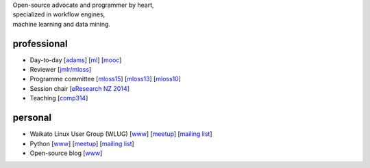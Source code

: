 .. title: home
.. slug: index
.. date: 2016-01-14 08:27:23 UTC+13:00
.. tags: 
.. category: 
.. link: 
.. description: 
.. type: text
.. hidetitle: True

.. image:: images/mandel_closeup.png
   :height: 100px
   :align: right
   :class: logo-image

.. line-block::

   Open-source advocate and programmer by heart, 
   specialized in workflow engines,
   machine learning and data mining.



professional
============

* Day-to-day 
  [`adams <https://adams.cms.waikato.ac.nz/>`__] 
  [`ml <http://en.wikipedia.org/wiki/Machine_learning>`__]
  [`mooc <https://weka.waikato.ac.nz/>`__]
* Reviewer 
  [`jmlr/mloss <http://jmlr.csail.mit.edu/mloss/>`__]
* Programme committee 
  [`mloss15 <http://mloss.org/workshop/icml15/>`__] 
  [`mloss13 <http://mloss.org/workshop/nips13/>`__] 
  [`mloss10 <http://mloss.org/workshop/icml10/>`__]
* Session chair 
  [`eResearch NZ 2014 <https://adams.cms.waikato.ac.nz/ernz-2014/>`__]
* Teaching 
  [`comp314 <http://papers.waikato.ac.nz/papers/COMP314>`__]

personal
========

* Waikato Linux User Group (WLUG) 
  [`www <http://www.wlug.org.nz/>`__] 
  [`meetup <http://www.meetup.com/WaikatoLinuxUsersGroup/>`__] 
  [`mailing list <http://list.waikato.ac.nz/mailman/listinfo/wlug/>`__]
* Python 
  [`www <http://nzpug.org/>`__] 
  [`meetup <http://www.meetup.com/nzpug-hamilton/>`__]
  [`mailing list <https://groups.google.com/forum/#!forum/nzpug>`__]
* Open-source blog 
  [`www <http://open.fracpete.org/>`__]

